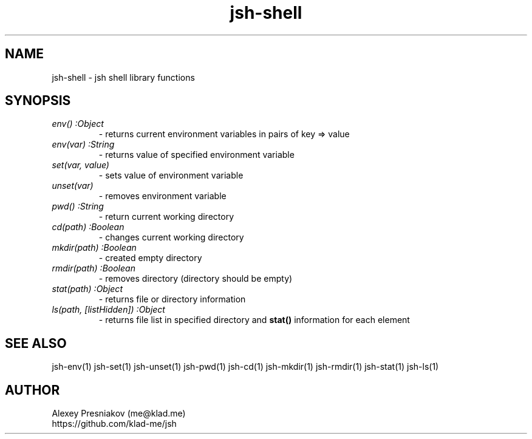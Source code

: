 .\" Manpage for jsh
.\" Author: me@klad.me
.TH jsh-shell 1 "2020-11-10" "0.1" "jsh shell library"


.SH NAME
jsh-shell \- jsh shell library functions


.SH SYNOPSIS
.TP
.I env() :Object
\- returns current environment variables in pairs of key => value
.TP
.I env(var) :String
\- returns value of specified environment variable
.TP
.I set(var, value)
\- sets value of environment variable
.TP
.I unset(var)
\- removes environment variable
.TP
.I pwd() :String
\- return current working directory
.TP
.I cd(path) :Boolean
\- changes current working directory
.TP
.I mkdir(path) :Boolean
\- created empty directory
.TP
.I rmdir(path) :Boolean
\- removes directory (directory should be empty)
.TP
.I stat(path) :Object
\- returns file or directory information
.TP
.I ls(path, [listHidden]) :Object
\- returns file list in specified directory and
.B stat()
information for each element

.SH SEE ALSO
jsh-env(1) jsh-set(1) jsh-unset(1) jsh-pwd(1) jsh-cd(1) jsh-mkdir(1) jsh-rmdir(1) jsh-stat(1) jsh-ls(1)

.SH AUTHOR
Alexey Presniakov (me@klad.me)
.br
https://github.com/klad-me/jsh

